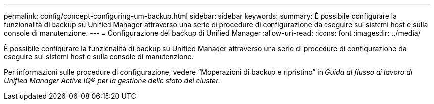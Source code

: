 ---
permalink: config/concept-configuring-um-backup.html 
sidebar: sidebar 
keywords:  
summary: È possibile configurare la funzionalità di backup su Unified Manager attraverso una serie di procedure di configurazione da eseguire sui sistemi host e sulla console di manutenzione. 
---
= Configurazione del backup di Unified Manager
:allow-uri-read: 
:icons: font
:imagesdir: ../media/


[role="lead"]
È possibile configurare la funzionalità di backup su Unified Manager attraverso una serie di procedure di configurazione da eseguire sui sistemi host e sulla console di manutenzione.

Per informazioni sulle procedure di configurazione, vedere "`Moperazioni di backup e ripristino`" in _Guida al flusso di lavoro di Unified Manager Active IQ® per la gestione dello stato dei cluster_.

